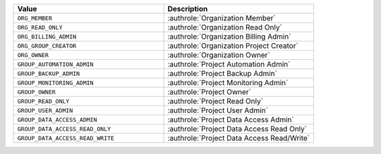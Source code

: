 .. list-table::
   :widths: 50 50
   :header-rows: 1

   * - Value
     - Description
   * - ``ORG_MEMBER``
     - :authrole:`Organization Member`
   * - ``ORG_READ_ONLY``
     - :authrole:`Organization Read Only`
   * - ``ORG_BILLING_ADMIN``
     - :authrole:`Organization Billing Admin`
   * - ``ORG_GROUP_CREATOR``
     - :authrole:`Organization Project Creator`
   * - ``ORG_OWNER``
     - :authrole:`Organization Owner`
   * - ``GROUP_AUTOMATION_ADMIN``
     - :authrole:`Project Automation Admin`
   * - ``GROUP_BACKUP_ADMIN``
     - :authrole:`Project Backup Admin`
   * - ``GROUP_MONITORING_ADMIN``
     - :authrole:`Project Monitoring Admin`
   * - ``GROUP_OWNER``
     - :authrole:`Project Owner`
   * - ``GROUP_READ_ONLY``
     - :authrole:`Project Read Only`
   * - ``GROUP_USER_ADMIN``
     - :authrole:`Project User Admin`
   * - ``GROUP_DATA_ACCESS_ADMIN``
     - :authrole:`Project Data Access Admin`
   * - ``GROUP_DATA_ACCESS_READ_ONLY``
     - :authrole:`Project Data Access Read Only`
   * - ``GROUP_DATA_ACCESS_READ_WRITE``
     - :authrole:`Project Data Access Read/Write`
